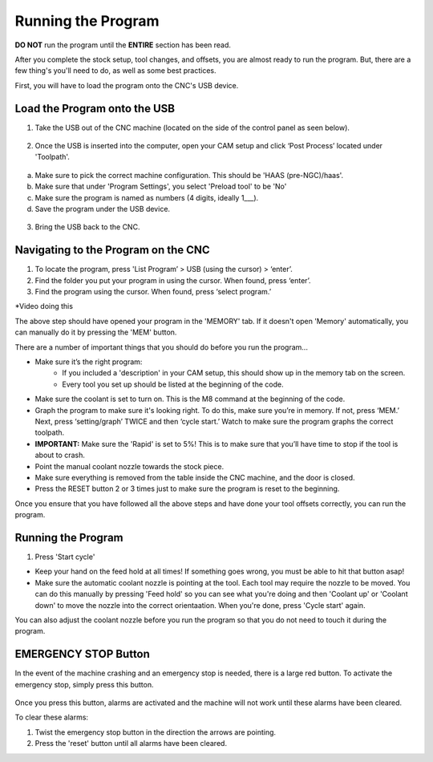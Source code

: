 Running the Program
====================
    
**DO NOT** run the program until the **ENTIRE** section has been read. 

After you complete the stock setup, tool changes, and offsets, you are almost ready to run the program. But, there are a few thing's you'll need to do, as well as some best practices. 

First, you will have to load the program onto the CNC's USB device.


Load the Program onto the USB
------------------------------

1. Take the USB out of the CNC machine (located on the side of the control panel as seen below). 

.. figure:: ../_static/images/CPS1.JPG
   :figwidth: 400px
   :target: ../_static/images/CPA1.JPG

2. Once the USB is inserted into the computer, open your CAM setup and click ‘Post Process’ located under 'Toolpath'.

.. figure:: ../_static/images/PP1.JPEG
   :figwidth: 700px
   :target: ../_static/images/PP1.JPEG

a. Make sure to pick the correct machine configuration. This should be 'HAAS (pre-NGC)/haas'.
    
b. Make sure that under 'Program Settings', you select 'Preload tool' to be 'No'
    
c. Make sure the program is named as numbers (4 digits, ideally 1___).
    
d. Save the program under the USB device.

.. figure:: ../_static/images/PP2.JPEG
   :figwidth: 700px
   :target: ../_static/images/PP2.JPEG

3. Bring the USB back to the CNC.


Navigating to the Program on the CNC
-------------------------------------

1. To locate the program, press 'List Program’ > USB (using the cursor) > ‘enter’.

2. Find the folder you put your program in using the cursor. When found, press ‘enter’. 

3. Find the program using the cursor. When found, press ‘select program.’

*Video doing this

The above step should have opened your program in the 'MEMORY' tab. If it doesn't open 'Memory' automatically, you can manually do it by pressing the 'MEM' button. 

There are a number of important things  that you should do before you run the program...

* Make sure it’s the right program: 
    * If you included a 'description' in your CAM setup, this should show up in the memory tab on the screen.
    * Every tool you set up should be listed at the beginning of the code.
* Make sure the coolant is set to turn on. This is the M8 command at the beginning of the code.
* Graph the program to make sure it's looking right. To do this, make sure you’re in memory. If not, press ‘MEM.’ Next, press ‘setting/graph’ TWICE and then ‘cycle start.’ Watch to make sure the program graphs the correct toolpath.
* **IMPORTANT:** Make sure the 'Rapid' is set to 5%! This is to make sure that you’ll have time to stop if the tool is about to crash. 
* Point the manual coolant nozzle towards the stock piece.
* Make sure everything is removed from the table inside the CNC machine, and the door is closed.
* Press the RESET button 2 or 3 times just to make sure the program is reset to the beginning. 

Once you ensure that you have followed all the above steps and have done your tool offsets correctly, you can run the program.


Running the Program
-------------------

1. Press 'Start cycle'

* Keep your hand on the feed hold at all times! If something goes wrong, you must be able to hit that button asap!

* Make sure the automatic coolant nozzle is pointing at the tool. Each tool may require the nozzle to be moved. You can do this manually by pressing 'Feed hold' so you can see what you're doing and then 'Coolant up' or 'Coolant down' to move the nozzle into the correct orientaation. When you're done, press 'Cycle start' again. 

You can also adjust the coolant nozzle before you run the program so that you do not need to touch it during the program.

**EMERGENCY STOP Button**
--------------------------

In the event of the machine crashing and an emergency stop is needed, there is a large red button.
To activate the emergency stop, simply press this button.

.. figure:: ../_static/images/ESTOP.jpg
   :figwidth: 700px
   :target: ../_static/images/ESTOP.jpg
   
Once you press this button, alarms are activated and the machine will not work until these alarms have been cleared.

To clear these alarms:

1. Twist the emergency stop button in the direction the arrows are pointing. 

2. Press the 'reset' button until all alarms have been cleared. 

.. raw:: html

    <div style="position: relative; padding-bottom: 56.25%; height: 0; overflow: hidden; max-width: 100%; height: auto;">
        <iframe src="https://youtu.be/XUquIkJInNY" frameborder="0" allowfullscreen style="position: absolute; top: 0; left: 0; width: 100%; height: 100%;"></iframe>
    </div margin-bottom: 2em> 




